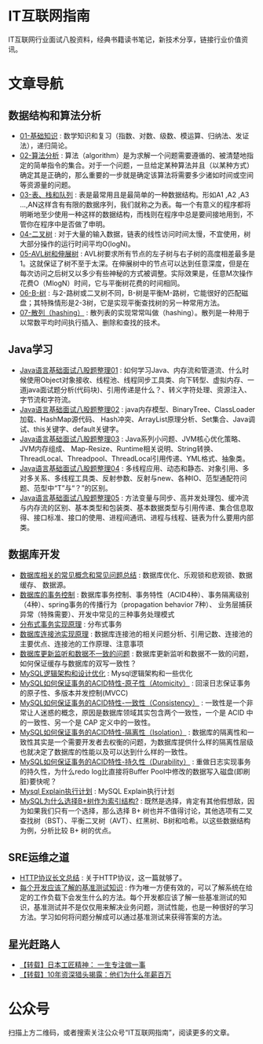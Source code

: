 * IT互联网指南
 IT互联网行业面试八股资料，经典书籍读书笔记，新技术分享，链接行业价值资讯。

* 文章导航
** 数据结构和算法分析
- [[/数据结构和算法分析/01-基础知识.org][01-基础知识]] : 数学知识和复习（指数、对数、级数、模运算、归纳法、发证法），递归简论。
- [[/数据结构和算法分析/02-算法分析.org][02-算法分析]] : 算法（algorithm）是为求解一个问题需要遵循的、被清楚地指定的简单指令的集合。对于一个问题，一旦给定某种算法并且（以某种方式）确定其是正确的，那么重要的一步就是确定该算法将需要多少诸如时间或空间等资源量的问题。
- [[/数据结构和算法分析/03-表、栈和队列.org][03-表、栈和队列]] : 表是最常用且是最简单的一种数据结构。形如A1 ,A2 ,A3 …,AN这样含有有限的数据序列，我们就称之为表。每一个有意义的程序都将明晰地至少使用一种这样的数据结构，而栈则在程序中总是要间接地用到，不管你在程序中是否做了申明。
- [[/数据结构和算法分析/04-二叉树.org][04-二叉树]] : 对于大量的输入数据，链表的线性访问时间太慢，不宜使用，树大部分操作的运行时间平均O(logN)。
- [[/数据结构和算法分析/05-AVL树和伸展树.org][05-AVL树和伸展树]] : AVL树要求所有节点的左子树与右子树的高度相差最多是1。这就保证了树不至于太深。在伸展树中的节点可以达到任意深度，但是在每次访问之后树又以多少有些神秘的方式被调整。实际效果是，任意M次操作花费O（MlogN）时间，它与平衡树花费的时间相同。
- [[/数据结构和算法分析/06-B-树.org][06-B-树]] : 与2-路树或二叉树不同，B-树是平衡M-路树，它能很好的匹配磁盘；其特殊情形是2-3树，它是实现平衡查找树的另一种常用方法。
- [[/数据结构和算法分析/07-散列（hashing）.org][07-散列（hashing）]] : 散列表的实现常常叫做（hashing）。散列是一种用于以常数平均时间执行插入、删除和查找的技术。
** Java学习
- [[/Java学习/Java语言基础面试八股题整理01.org][Java语言基础面试八股题整理01]] : 如何学习Java、内存流和管道流、什么时候使用Object对象接收、线程池、线程同步工具类、向下转型、虚拟内存、一道java面试题分析(代码块)、引用传递是什么？、转义字符处理、资源注入、字节流和字符流。
- [[/Java学习/Java语言基础面试八股题整理02.org][Java语言基础面试八股题整理02]] : java内存模型、BinaryTree、ClassLoader加载、HashMap源代码、 Hash冲突、ArrayList原理分析、Set集合、Java调试、this关键字、default关键字。
- [[/Java学习/Java语言基础面试八股题整理03.org][Java语言基础面试八股题整理03]] : Java系列小问题、JVM核心优化策略、JVM内存组成、 Map-Resize、Runtime相关说明、String转换、ThreadLocal、Threadpool、ThreadLocal引用传递、YML格式、抽象类。
- [[/Java学习/Java语言基础面试八股题整理04.org][Java语言基础面试八股题整理04]] : 多线程应用、动态和静态、对象引用、多对多关系、多线程工具类、反射参数、反射与new、各种IO、范型通配符问题、范型中“T”与“？”的区别。
- [[/Java学习/Java语言基础面试八股题整理05.org][Java语言基础面试八股题整理05]] : 方法变量与同步、高并发处理包、缓冲流与内存流的区别、基本类型和包装类、基本数据类型与引用传递、集合信息取得、接口标准、接口的使用、进程间通讯、进程与线程、链表为什么要用内部类。
** 数据库开发
- [[/数据库开发/数据库相关的常见概念和常见问题总结.org][数据库相关的常见概念和常见问题总结]] : 数据库优化、乐观锁和悲观锁、数据缓存、 数据源。
- [[/数据库开发/数据库的事务控制.org][数据库的事务控制]] : 数据库事务控制、事务特性（ACID4种）、事务隔离级别（4种）、spring事务的传播行为（propagation behavior 7种）、 业务层捕获异常（特殊需要）、开发中常见的三种事务处理模式
- [[/数据库开发/分布式事务实现原理.org][分布式事务实现原理]] : 分布式事务
- [[/数据库开发/数据库连接池实现原理.org][数据库连接池实现原理]] : 数据库连接池的相关问题分析、引用记数、连接池的主要优点、连接池的工作原理、注意事项
- [[/数据库开发/数据库更新监听和数据不一致的问题.org][数据库更新监听和数据不一致的问题]] : 数据库更新监听和数据不一致的问题，如何保证缓存与数据库的双写一致性？
- [[/数据库开发/MySQL逻辑架构和设计优化.org][MySQL逻辑架构和设计优化]] : Mysql逻辑架构和一些优化
- [[/数据库开发/MySQL如何保证事务的ACID特性-原子性（Atomicity）.org][MySQL如何保证事务的ACID特性-原子性（Atomicity）]] : 回滚日志保证事务的原子性、多版本并发控制(MVCC)
- [[/数据库开发/MySQL如何保证事务的ACID特性-一致性（Consistency）.org][MySQL如何保证事务的ACID特性-一致性（Consistency）]] : 一致性是一个非常让人迷惑的概念，原因是数据库领域其实包含两个一致性，一个是 ACID 中的一致性、另一个是 CAP 定义中的一致性。
- [[/数据库开发/MySQL如何保证事务的ACID特性-隔离性（Isolation）.org][MySQL如何保证事务的ACID特性-隔离性（Isolation）]] : 数据库的隔离性和一致性其实是一个需要开发者去权衡的问题，为数据库提供什么样的隔离性层级也就决定了数据库的性能以及可以达到什么样的一致性。
- [[/数据库开发/MySQL如何保证事务的ACID特性-持久性（Durability）.org][MySQL如何保证事务的ACID特性-持久性（Durability）]] : 重做日志实现事务的持久性，为什么redo log比直接将Buffer Pool中修改的数据写入磁盘(即刷脏)要快呢？
- [[/数据库开发/Mysql Explain执行计划.org][Mysql Explain执行计划]] : MySQL Explain执行计划
- [[/数据库开发/MySQL为什么选择B+树作为索引结构?.org][MySQL为什么选择B+树作为索引结构?]] : 既然是选择，肯定有其他假想敌，因为如果我们只有一个选择，那么选择 B+ 树也并不值得讨论，其他选项有二叉查找树（BST）、平衡二叉树（AVT）、红黑树、B树和哈希。以这些数据结构为例，分析比较 B+ 树的优点。
** SRE运维之道
- [[/SRE运维之道/HTTP协议长文总结.org][HTTP协议长文总结]] : 关于HTTP协议，这一篇就够了。
- [[/SRE运维之道/每个开发应该了解的基准测试知识.org][每个开发应该了解的基准测试知识]] : 作为唯一方便有效的，可以了解系统在给定的工作负载下会发生什么的方法。每个开发都应该了解一些基准测试的知识，基准测试并不是仅仅用来解决业务问题，测试性能，也是一种很好的学习方法。学习如何将问题分解成可以通过基准测试来获得答案的方法。
** 星光赶路人
- [[/星光赶路人/【转载】日本工匠精神： 一生专注做一事.org][【转载】日本工匠精神： 一生专注做一事]]
- [[/星光赶路人/【转载】10年资深猎头揭露：他们为什么年薪百万.org][【转载】10年资深猎头揭露：他们为什么年薪百万]]
* 公众号

[[http://www.jiayongliang.cn/img/yuugan/%E5%85%AC%E4%BC%97%E5%8F%B7/qrcode_for_gh_172a6c7c5d19_258.jpeg]]

扫描上方二维码，或者搜索关注公众号“IT互联网指南”，阅读更多的文章。
